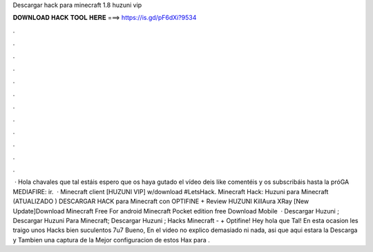 Descargar hack para minecraft 1.8 huzuni vip

𝐃𝐎𝐖𝐍𝐋𝐎𝐀𝐃 𝐇𝐀𝐂𝐊 𝐓𝐎𝐎𝐋 𝐇𝐄𝐑𝐄 ===> https://is.gd/pF6dXi?9534

.

.

.

.

.

.

.

.

.

.

.

.

 · Hola chavales que tal estáis espero que os haya gutado el vídeo deis like comentéis y os subscribáis hasta la próGA MEDIAFIRE: ir.  · Minecraft client [HUZUNI VIP] w/download #LetsHack. Minecraft Hack: Huzuni para Minecraft (ATUALIZADO ) DESCARGAR HACK para Minecraft con OPTIFINE + Review HUZUNI KillAura XRay [New Update]Download Minecraft Free For android Minecraft Pocket edition free Download Mobile   · Descargar Huzuni ; Descargar Huzuni Para Minecraft; Descargar Huzuni ; Hacks Minecraft - + Optifine! Hey hola que Tal! En esta ocasion les traigo unos Hacks bien suculentos 7u7 Bueno, En el video no explico demasiado ni nada, asi que aqui estara la Descarga y Tambien una captura de la Mejor configuracion de estos Hax para .